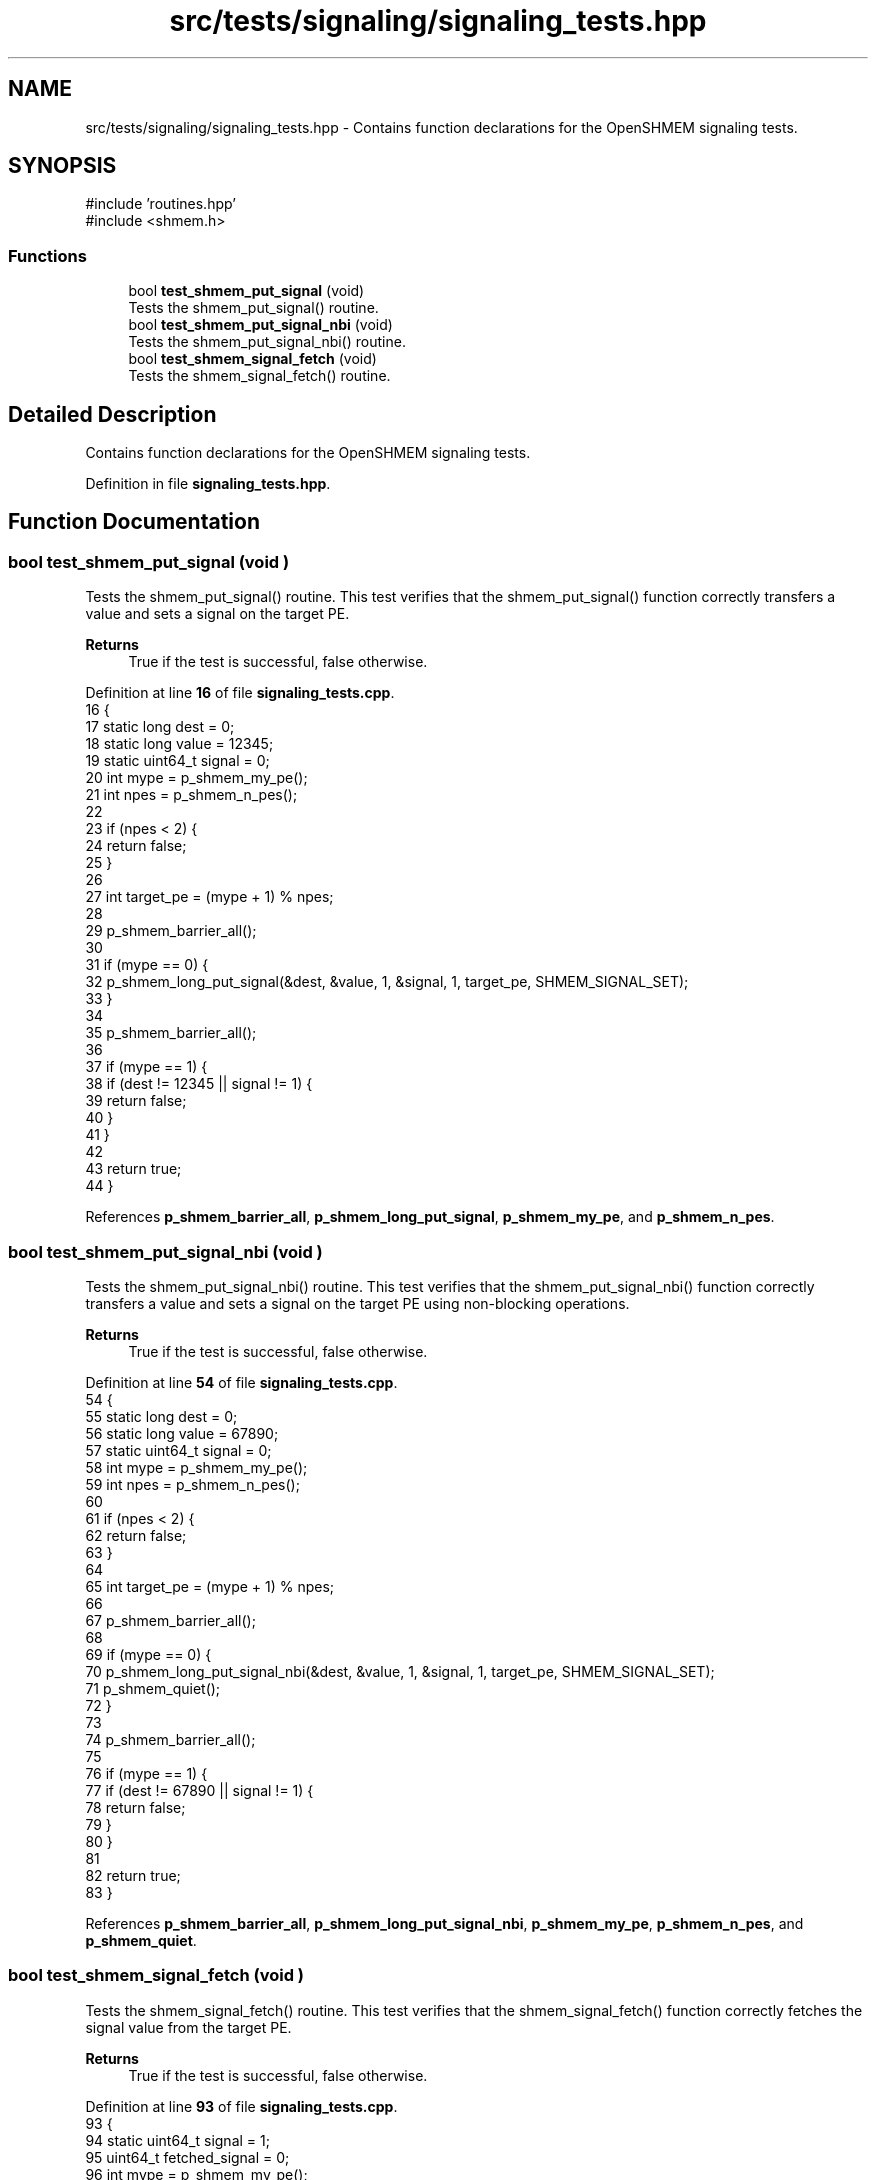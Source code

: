 .TH "src/tests/signaling/signaling_tests.hpp" 3 "Version 0.1" "shmemvv" \" -*- nroff -*-
.ad l
.nh
.SH NAME
src/tests/signaling/signaling_tests.hpp \- Contains function declarations for the OpenSHMEM signaling tests\&.  

.SH SYNOPSIS
.br
.PP
\fR#include 'routines\&.hpp'\fP
.br
\fR#include <shmem\&.h>\fP
.br

.SS "Functions"

.in +1c
.ti -1c
.RI "bool \fBtest_shmem_put_signal\fP (void)"
.br
.RI "Tests the shmem_put_signal() routine\&. "
.ti -1c
.RI "bool \fBtest_shmem_put_signal_nbi\fP (void)"
.br
.RI "Tests the shmem_put_signal_nbi() routine\&. "
.ti -1c
.RI "bool \fBtest_shmem_signal_fetch\fP (void)"
.br
.RI "Tests the shmem_signal_fetch() routine\&. "
.in -1c
.SH "Detailed Description"
.PP 
Contains function declarations for the OpenSHMEM signaling tests\&. 


.PP
Definition in file \fBsignaling_tests\&.hpp\fP\&.
.SH "Function Documentation"
.PP 
.SS "bool test_shmem_put_signal (void )"

.PP
Tests the shmem_put_signal() routine\&. This test verifies that the shmem_put_signal() function correctly transfers a value and sets a signal on the target PE\&.
.PP
\fBReturns\fP
.RS 4
True if the test is successful, false otherwise\&. 
.RE
.PP

.PP
Definition at line \fB16\fP of file \fBsignaling_tests\&.cpp\fP\&.
.nf
16                                  {
17   static long dest = 0;
18   static long value = 12345;
19   static uint64_t signal = 0;
20   int mype = p_shmem_my_pe();
21   int npes = p_shmem_n_pes();
22 
23   if (npes < 2) {
24     return false;
25   }
26 
27   int target_pe = (mype + 1) % npes;
28 
29   p_shmem_barrier_all();
30 
31   if (mype == 0) {
32     p_shmem_long_put_signal(&dest, &value, 1, &signal, 1, target_pe, SHMEM_SIGNAL_SET);
33   }
34 
35   p_shmem_barrier_all();
36 
37   if (mype == 1) {
38     if (dest != 12345 || signal != 1) {
39       return false;
40     }
41   }
42 
43   return true;
44 }
.PP
.fi

.PP
References \fBp_shmem_barrier_all\fP, \fBp_shmem_long_put_signal\fP, \fBp_shmem_my_pe\fP, and \fBp_shmem_n_pes\fP\&.
.SS "bool test_shmem_put_signal_nbi (void )"

.PP
Tests the shmem_put_signal_nbi() routine\&. This test verifies that the shmem_put_signal_nbi() function correctly transfers a value and sets a signal on the target PE using non-blocking operations\&.
.PP
\fBReturns\fP
.RS 4
True if the test is successful, false otherwise\&. 
.RE
.PP

.PP
Definition at line \fB54\fP of file \fBsignaling_tests\&.cpp\fP\&.
.nf
54                                      {
55   static long dest = 0;
56   static long value = 67890;
57   static uint64_t signal = 0;
58   int mype = p_shmem_my_pe();
59   int npes = p_shmem_n_pes();
60 
61   if (npes < 2) {
62     return false;
63   }
64 
65   int target_pe = (mype + 1) % npes;
66 
67   p_shmem_barrier_all();
68 
69   if (mype == 0) {
70     p_shmem_long_put_signal_nbi(&dest, &value, 1, &signal, 1, target_pe, SHMEM_SIGNAL_SET);
71     p_shmem_quiet();
72   }
73 
74   p_shmem_barrier_all();
75 
76   if (mype == 1) {
77     if (dest != 67890 || signal != 1) {
78       return false;
79     }
80   }
81 
82   return true;
83 }
.PP
.fi

.PP
References \fBp_shmem_barrier_all\fP, \fBp_shmem_long_put_signal_nbi\fP, \fBp_shmem_my_pe\fP, \fBp_shmem_n_pes\fP, and \fBp_shmem_quiet\fP\&.
.SS "bool test_shmem_signal_fetch (void )"

.PP
Tests the shmem_signal_fetch() routine\&. This test verifies that the shmem_signal_fetch() function correctly fetches the signal value from the target PE\&.
.PP
\fBReturns\fP
.RS 4
True if the test is successful, false otherwise\&. 
.RE
.PP

.PP
Definition at line \fB93\fP of file \fBsignaling_tests\&.cpp\fP\&.
.nf
93                                    {
94   static uint64_t signal = 1;
95   uint64_t fetched_signal = 0;
96   int mype = p_shmem_my_pe();
97   int npes = p_shmem_n_pes();
98 
99   if (npes < 2) {
100     return false;
101   }
102 
103   p_shmem_barrier_all();
104 
105   if (mype == 1) {
106     fetched_signal = p_shmem_signal_fetch(&signal);
107     if (fetched_signal != 1) {
108       return false;
109     }
110   }
111 
112   return true;
113 }
.PP
.fi

.PP
References \fBp_shmem_barrier_all\fP, \fBp_shmem_my_pe\fP, \fBp_shmem_n_pes\fP, and \fBp_shmem_signal_fetch\fP\&.
.SH "Author"
.PP 
Generated automatically by Doxygen for shmemvv from the source code\&.
